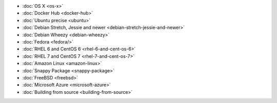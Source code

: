 .. container:: b-download-menu

    * :doc:`OS X <os-x>`
    * :doc:`Docker Hub <docker-hub>`
    * :doc:`Ubuntu precise <ubuntu>`
    * :doc:`Debian Stretch, Jessie and newer <debian-stretch-jessie-and-newer>`
    * :doc:`Debian Wheezy <debian-wheezy>`
    * :doc:`Fedora <fedora/>`
    * :doc:`RHEL 6 and CentOS 6 <rhel-6-and-cent-os-6>`
    * :doc:`RHEL 7 and CentOS 7 <rhel-7-and-cent-os-7>`
    * :doc:`Amazon Linux <amazon-linux>`
    * :doc:`Snappy Package <snappy-package>`
    * :doc:`FreeBSD <freebsd>`
    * :doc:`Microsoft Azure <microsoft-azure>`
    * :doc:`Building from source <building-from-source>`
